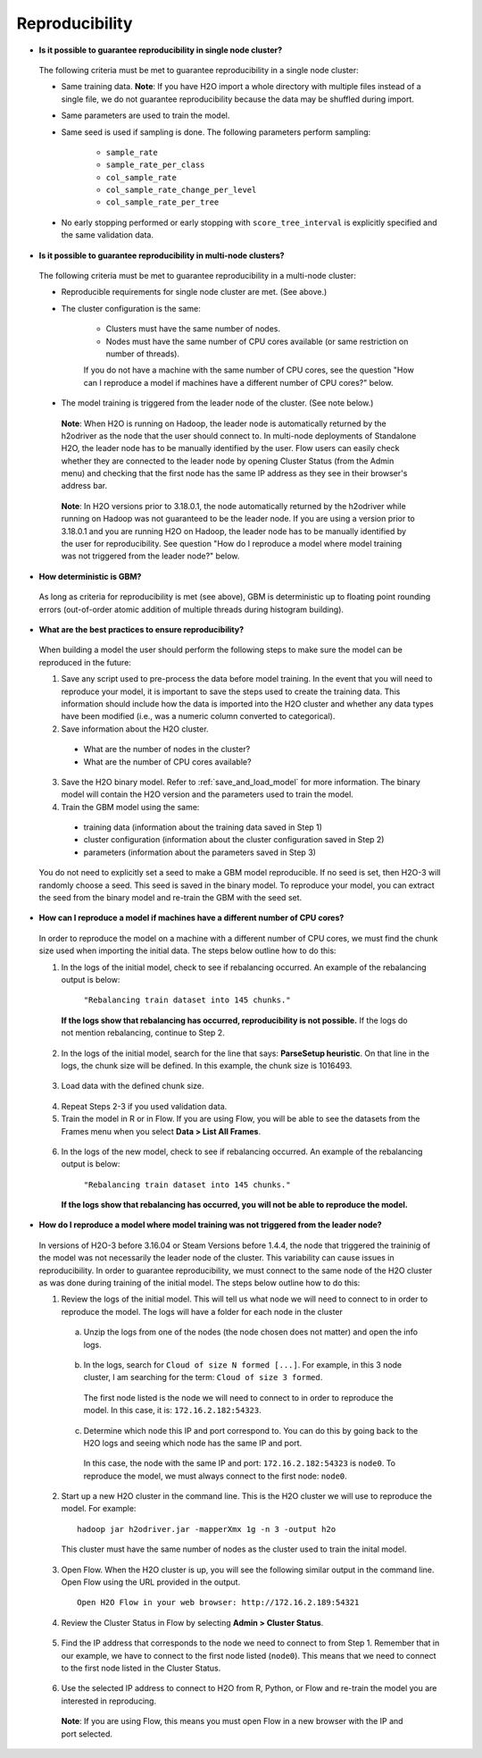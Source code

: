 Reproducibility
^^^^^^^^^^^^^^^

- **Is it possible to guarantee reproducibility in single node cluster?**

 The following criteria must be met to guarantee reproducibility in a single node cluster:
 
 - Same training data. **Note**: If you have H2O import a whole directory with multiple files instead of a single file, we do not guarantee reproducibility because the data may be shuffled during import.
 - Same parameters are used to train the model.
 - Same seed is used if sampling is done. The following parameters perform sampling:

     - ``sample_rate``
     - ``sample_rate_per_class``
     - ``col_sample_rate``
     - ``col_sample_rate_change_per_level``
     - ``col_sample_rate_per_tree``

 - No early stopping performed or early stopping with ``score_tree_interval`` is explicitly specified and the same validation data.
   
- **Is it possible to guarantee reproducibility in multi-node clusters?**

 The following criteria must be met to guarantee reproducibility in a multi-node cluster:

 - Reproducible requirements for single node cluster are met. (See above.)
 - The cluster configuration is the same:
    
    - Clusters must have the same number of nodes.
    - Nodes must have the same number of CPU cores available (or same restriction on number of threads).
      
    If you do not have a machine with the same number of CPU cores, see the question "How can I reproduce a model if machines have a different number of CPU cores?" below.

 - The model training is triggered from the leader node of the cluster. (See note below.)

  **Note**: When H2O is running on Hadoop, the leader node is automatically returned by the h2odriver as the node that the user should connect to. In multi-node deployments of Standalone H2O, the leader node has to be manually identified by the user. Flow users can easily check whether they are connected to the leader node by opening Cluster Status (from the Admin menu) and checking that the first node has the same IP address as they see in their browser's address bar.
 
  .. figure:: ../../images/GBMReproducibility_LeaderNode.png
     :alt: Leader node in cluster status

  **Note**: In H2O versions prior to 3.18.0.1, the node automatically returned by the h2odriver while running on Hadoop was not guaranteed to be the leader node.  If you are using a version prior to 3.18.0.1 and you are running H2O on Hadoop, the leader node has to be manually identified by the user for reproducibility.  See question "How do I reproduce a model where model training was not triggered from the leader node?" below.

- **How deterministic is GBM?**

 As long as criteria for reproducibility is met (see above), GBM is deterministic up to floating point rounding errors (out-of-order atomic addition of multiple threads during histogram building). 

- **What are the best practices to ensure reproducibility?**

 When building a model the user should perform the following steps to make sure the model can be reproduced in the future:

 1. Save any script used to pre-process the data before model training. In the event that you will need to reproduce your model, it is important to save the steps used to create the training data. This information should include how the data is imported into the H2O cluster and whether any data types have been modified (i.e., was a numeric column converted to categorical).

 2. Save information about the H2O cluster.
   
   - What are the number of nodes in the cluster?
   - What are the number of CPU cores available?

 3. Save the H2O binary model. Refer to :ref:`save_and_load_model` for more information. The binary model will contain the H2O version and the parameters used to train the model.

 4. Train the GBM model using the same:
	
   - training data (information about the training data saved in Step 1)
   - cluster configuration (information about the cluster configuration saved in Step 2)
   - parameters (information about the parameters saved in Step 3)

 You do not need to explicitly set a seed to make a GBM model reproducible.  If no seed is set, then H2O-3 will randomly choose a seed.  This seed is saved in the binary model.  To reproduce your model, you can extract the seed from the binary model and re-train the GBM with the seed set.
   
 .. example-code::
    .. code-block:: r

       # Train GBM without Seed
       gbm_v1 <- h2o.gbm(y = "Species", training_frame = df, sample_rate = 0.7)

       # Reproduce GBM
       seed <- gbm_v1@allparameters$seed
       gbm_v2 <- h2o.gbm(y = "Species", training_frame = df, sample_rate = 0.7, seed = seed)

    .. code-block:: python

       # Train GBM without Seed
       from h2o.estimators import H2OGradientBoostingEstimator
       gbm_v1 = H2OGradientBoostingEstimator(sample_rate = 0.7)
       gbm_v1.train(y = "Species", training_frame = df)

       # Reproduce GBM
       seed = gbm_v1.params.get('seed').get('actual')
       gbm_v2 = H2OGradientBoostingEstimator(sample_rate = 0.7, seed = seed)
       gbm_v2.train(y = "Species", training_frame = df)

- **How can I reproduce a model if machines have a different number of CPU cores?**

 In order to reproduce the model on a machine with a different number of CPU cores, we must find the chunk size used when importing the initial data.  The steps below outline how to do this:

 1. In the logs of the initial model, check to see if rebalancing occurred.  An example of the rebalancing output is below:

	``"Rebalancing train dataset into 145 chunks."``
	
  **If the logs show that rebalancing has occurred, reproducibility is not possible.** If the logs do not mention rebalancing, continue to Step 2.

 2. In the logs of the initial model, search for the line that says: **ParseSetup heuristic**. On that line in the logs, the chunk size will be defined. In this example, the chunk size is 1016493.


  .. figure:: ../../images/GBMReproducibility_ChunkSize_Logs.png
     :alt: Chunk size in Logs
    
 3. Load data with the defined chunk size.

   .. example-code::
      .. code-block:: r

       # Load data with defined chunk size
       raw_train <- h2o.importFile(PATH_TO_TRAIN_FILE, parse = FALSE)
       training_frame <- h2o.parseRaw(data=raw_train, 
                                      chunk_size = CHUNK_SIZE_TRAIN, 
                                      destination_frame = "train.hex")

      .. code-block:: python

       # Load data with defined chunk size       
       raw_train = h2o.import_file(PATH_TO_TRAIN_FILE, parse = FALSE)
       training_frame = h2o.parse_raw(data=raw_train, 
                                      chunk_size = CHUNK_SIZE_TRAIN, 
                                      destination_frame = "train.hex")

 4. Repeat Steps 2-3 if you used validation data.  
 5. Train the model in R or in Flow. If you are using Flow, you will be able to see the datasets from the Frames menu when you select **Data > List All Frames**. 

  .. figure:: ../../images/GBMReproducibility_ListAllFrames.png
     :alt: List of All Frames
     :width: 627
     :height: 288
    
  .. figure:: ../../images/GBMReproducibility_ImportedFrame.png
     :alt: Imported Frame
     :width: 444
     :height: 269

 6. In the logs of the new model, check to see if rebalancing occurred.  An example of the rebalancing output is below:

	``"Rebalancing train dataset into 145 chunks."``
	
  **If the logs show that rebalancing has occurred, you will not be able to reproduce the model.**

- **How do I reproduce a model where model training was not triggered from the leader node?**

 In versions of H2O-3 before 3.16.04 or Steam Versions before 1.4.4, the node that triggered the traininig of the model was not necessarily the leader node of the cluster. This variability can cause issues in reproducibility. In order to guarantee reproducibility, we must connect to the same node of the H2O cluster as was done during training of the initial model. The steps below outline how to do this:

 1. Review the logs of the initial model. This will tell us what node we will need to connect to in order to reproduce the model. The logs will have a folder for each node in the cluster

    .. figure:: ../../images/GBMReproducibility_NodeLogs.png
       :alt: Logs for each node
    
   a. Unzip the logs from one of the nodes (the node chosen does not matter) and open the info logs.
   
    .. figure:: ../../images/GBMReproducibility_LogsFromSingleNode.png
       :alt: Logs from single node
   
   b. In the logs, search for ``Cloud of size N formed [...]``. For example, in this 3 node cluster, I am searching for the term: ``Cloud of size 3 formed``.
	
    .. figure:: ../../images/GBMReproducibility_CloudOrder_Logs.png
       :alt: Order of the H2O cloud
       
    The first node listed is the node we will need to connect to in order to reproduce the model. In this case, it is: ``172.16.2.182:54323``.

   c. Determine which node this IP and port correspond to. You can do this by going back to the H2O logs and seeing which node has the same IP and port.
			
    .. figure:: ../../images/GBMReproducibility_NodeLogs.png
       :alt: Logs for each node
		
	
    In this case, the node with the same IP and port: ``172.16.2.182:54323`` is ``node0``. To reproduce the model, we must always connect to the first node: ``node0``.
	
 2. Start up a new H2O cluster in the command line. This is the H2O cluster we will use to reproduce the model. For example: 

  ::

   hadoop jar h2odriver.jar -mapperXmx 1g -n 3 -output h2o
   
  This cluster must have the same number of nodes as the cluster used to train the inital model.
	
 3. Open Flow. When the H2O cluster is up, you will see the following similar output in the command line. Open Flow using the URL provided in the output.

   ::

    Open H2O Flow in your web browser: http://172.16.2.189:54321
 
 4. Review the Cluster Status in Flow by selecting **Admin > Cluster Status**. 

  .. figure:: ../../images/GBMReproducibility_ClusterStatusButton.png
     :alt: Button in Flow to access cluster status
   
  .. figure:: ../../images/GBMReproducibility_ClusterStatus.png
     :alt: Cluster Status

 5. Find the IP address that corresponds to the node we need to connect to from Step 1. Remember that in our example, we have to connect to the first node listed (``node0``). This means that we need to connect to the first node listed in the Cluster Status.

  .. figure:: ../../images/GBMReproducibility_ClusterStatusNodeSelected.png
     :alt: Leader Node highlighted in cluster status
     :width: 447
     :height: 372
 
 6. Use the selected IP address to connect to H2O from R, Python, or Flow and re-train the model you are interested in reproducing. 
   
  **Note**: If you are using Flow, this means you must open Flow in a new browser with the IP and port selected.
